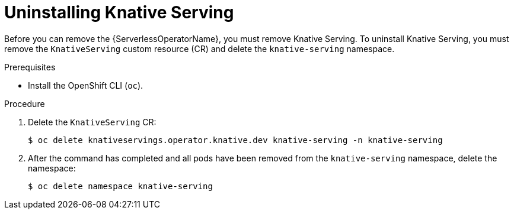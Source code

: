 // Module included in the following assemblies:
//
// * serverless/install/removing-openshift-serverless.adoc

:_content-type: PROCEDURE
[id="serverless-uninstalling-knative-serving_{context}"]
= Uninstalling Knative Serving

Before you can remove the {ServerlessOperatorName}, you must remove Knative Serving. To uninstall Knative Serving, you must remove the `KnativeServing` custom resource (CR) and delete the `knative-serving` namespace.

.Prerequisites

ifdef::openshift-enterprise[]
* You have access to an {product-title} account with cluster administrator access.
endif::[]

ifdef::openshift-dedicated[]
* You have access to an {product-title} account with cluster administrator or dedicated administrator access.
endif::[]

* Install the OpenShift CLI (`oc`).

.Procedure

. Delete the `KnativeServing` CR:
+
[source,terminal]
----
$ oc delete knativeservings.operator.knative.dev knative-serving -n knative-serving
----

. After the command has completed and all pods have been removed from the `knative-serving` namespace, delete the namespace:
+
[source,terminal]
----
$ oc delete namespace knative-serving
----
